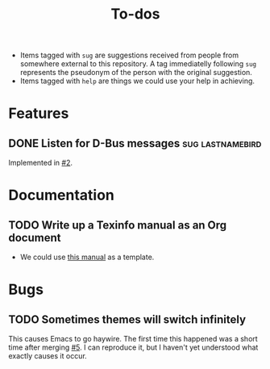 #+TITLE: To-dos
#+TODO: TODO(t) DOING(-) | DONE(d) SCRATCHED(s)
#+TAGS: sug(s) help(h)
#+OPTIONS: toc:nil
#+LINK: pull https://github.com/grtcdr/darkman.el/pull/%s
#+LINK: issue https://github.com/grtcdr/darkman.el/issues/%s
#+HTML_HEAD_EXTRA: <link rel="stylesheet" href="https://grtcdr.tn/css/indent.css">

- Items tagged with =sug= are suggestions received from people from
  somewhere external to this repository. A tag immediatelly following
  =sug= represents the pseudonym of the person with the original
  suggestion.
- Items tagged with =help= are things we could use your help in achieving.

* Features
** DONE Listen for D-Bus messages                         :sug:lastnamebird:
Implemented in [[pull:2][#2]].
* Documentation
** TODO Write up a Texinfo manual as an Org document
- We could use [[https://github.com/grtcdr/liaison/blob/main/doc/manual/liaison.org][this manual]] as a template.
* Bugs
** TODO Sometimes themes will switch infinitely
This causes Emacs to go haywire. The first time this happened was a
short time after merging [[pull:5][#5]]. I can reproduce it, but I haven't yet
understood what exactly causes it occur.
